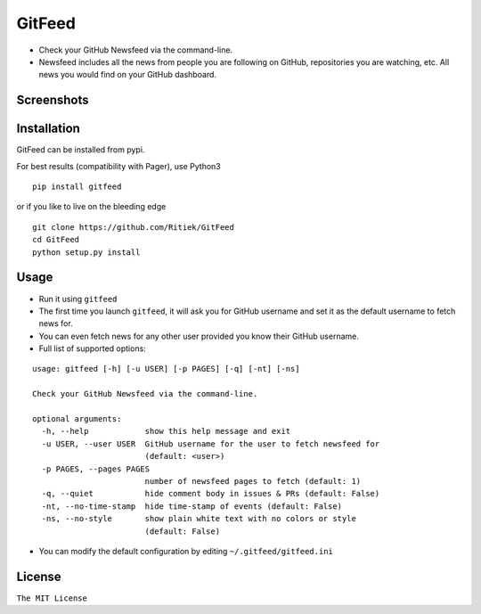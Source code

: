 GitFeed
=======

|pypi.python.org| |build Status|

-  Check your GitHub Newsfeed via the command-line.

-  Newsfeed includes all the news from people you are following on
   GitHub, repositories you are watching, etc. All news you would find
   on your GitHub dashboard.

Screenshots
-----------

Installation
------------

GitFeed can be installed from pypi.

For best results (compatibility with Pager), use Python3

::

    pip install gitfeed

or if you like to live on the bleeding edge

::

    git clone https://github.com/Ritiek/GitFeed
    cd GitFeed
    python setup.py install

Usage
-----

-  Run it using ``gitfeed``

-  The first time you launch ``gitfeed``, it will ask you for GitHub
   username and set it as the default username to fetch news for.

-  You can even fetch news for any other user provided you know their
   GitHub username.

-  Full list of supported options:

::

    usage: gitfeed [-h] [-u USER] [-p PAGES] [-q] [-nt] [-ns]

    Check your GitHub Newsfeed via the command-line.

    optional arguments:
      -h, --help            show this help message and exit
      -u USER, --user USER  GitHub username for the user to fetch newsfeed for
                            (default: <user>)
      -p PAGES, --pages PAGES
                            number of newsfeed pages to fetch (default: 1)
      -q, --quiet           hide comment body in issues & PRs (default: False)
      -nt, --no-time-stamp  hide time-stamp of events (default: False)
      -ns, --no-style       show plain white text with no colors or style
                            (default: False)

-  You can modify the default configuration by editing
   ``~/.gitfeed/gitfeed.ini``

License
-------

``The MIT License``

.. |pypi.python.org| image:: https://img.shields.io/pypi/v/GitFeed.svg
   :target: https://pypi.org/project/GitFeed/
.. |build Status| image:: https://travis-ci.org/ritiek/GitFeed.svg?branch=master
   :target: https://travis-ci.org/ritiek/GitFeed/

